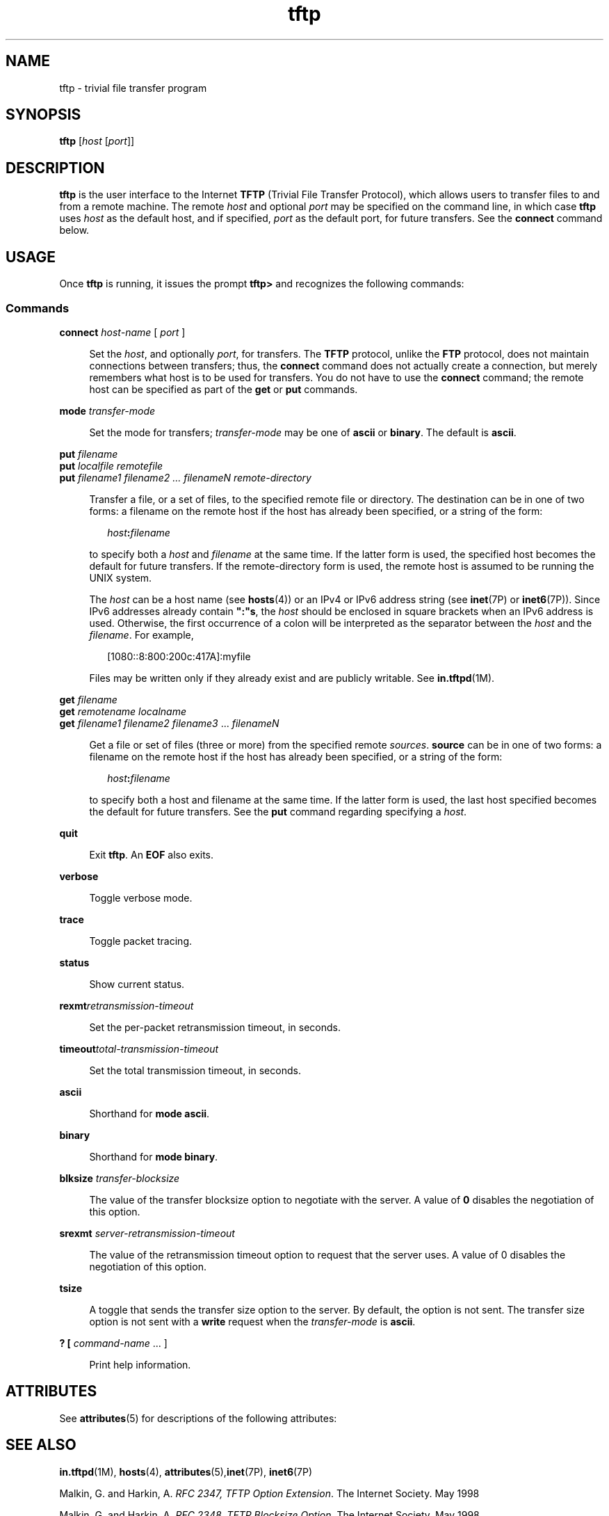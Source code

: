 '\" te
.\" Copyright 1989 AT&T
.\" Copyright (C) 2007, Sun Microsystems, Inc. All Rights Reserved
.\" CDDL HEADER START
.\"
.\" The contents of this file are subject to the terms of the
.\" Common Development and Distribution License (the "License").
.\" You may not use this file except in compliance with the License.
.\"
.\" You can obtain a copy of the license at usr/src/OPENSOLARIS.LICENSE
.\" or http://www.opensolaris.org/os/licensing.
.\" See the License for the specific language governing permissions
.\" and limitations under the License.
.\"
.\" When distributing Covered Code, include this CDDL HEADER in each
.\" file and include the License file at usr/src/OPENSOLARIS.LICENSE.
.\" If applicable, add the following below this CDDL HEADER, with the
.\" fields enclosed by brackets "[]" replaced with your own identifying
.\" information: Portions Copyright [yyyy] [name of copyright owner]
.\"
.\" CDDL HEADER END
.TH tftp 1 "7 May 2007" "SunOS 5.11" "User Commands"
.SH NAME
tftp \- trivial file transfer program
.SH SYNOPSIS
.LP
.nf
\fBtftp\fR [\fIhost\fR [\fIport\fR]]
.fi

.SH DESCRIPTION
.sp
.LP
\fBtftp\fR is the user interface to the Internet \fBTFTP\fR (Trivial File
Transfer Protocol), which allows users to transfer files to and from a
remote machine. The remote
.I host
and optional
.I port
may be
specified on the command line, in which case \fBtftp\fR uses
.I host
as
the default host, and if specified,
.I port
as the default port, for
future transfers. See the
.B connect
command below.
.SH USAGE
.sp
.LP
Once \fBtftp\fR is running, it issues the prompt \fBtftp>\fR and recognizes
the following commands:
.SS "Commands"
.sp
.ne 2
.mk
.na
\fBconnect\fR \fIhost-name\fR [ \fIport\fR ]\fR
.ad
.sp .6
.RS 4n
Set the
.IR host ,
and optionally
.IR port ,
for transfers. The
\fBTFTP\fR protocol, unlike the \fBFTP\fR protocol, does not maintain
connections between transfers; thus, the
.B connect
command does not
actually create a connection, but merely remembers what host is to be used
for transfers. You do not have to use the
.B connect
command; the remote
host can be specified as part of the
.B get
or
.B put
commands.
.RE

.sp
.ne 2
.mk
.na
\fBmode\fR \fItransfer-mode\fR
.ad
.sp .6
.RS 4n
Set the mode for transfers; \fItransfer-mode\fR may be one of \fBascii\fR
or
.BR binary .
The default is
.BR ascii .
.RE

.sp
.ne 2
.mk
.na
\fBput\fR \fIfilename\fR
.ad
.br
.na
\fBput\fR \fIlocalfile remotefile\fR
.ad
.br
.na
\fBput\fR \fIfilename1 filename2 .\|.\|. filenameN
remote-directory\fR
.ad
.sp .6
.RS 4n
Transfer a file, or a set of files, to the specified remote file or
directory. The destination can be in one of two forms: a filename on the
remote host if the host has already been specified, or a string of the form:

.sp
.in +2
.nf
\fIhost\fB:\fIfilename\fR
.fi
.in -2

to specify both a
.I host
and \fIfilename\fR at the same time. If the
latter form is used, the specified host becomes the default for future
transfers. If the remote-directory form is used, the remote host is assumed
to be running the UNIX system.
.sp
The
.I host
can be a host name (see
.BR hosts (4))
or an IPv4 or IPv6
address string (see
.BR inet (7P)
or
.BR inet6 (7P)).
Since IPv6 addresses
already contain \fB":"s\fR, the \fIhost\fR should be enclosed in square
brackets when an IPv6 address is used. Otherwise, the first occurrence of a
colon will be interpreted as the separator between the
.I host
and the
\fIfilename\fR. For example,
.sp
.in +2
.nf
[1080::8:800:200c:417A]:myfile
.fi
.in -2

Files may be written only if they already exist and are publicly writable.
See
.BR in.tftpd (1M).
.RE

.sp
.ne 2
.mk
.na
\fBget\fR \fIfilename\fR
.ad
.br
.na
\fBget\fR \fIremotename localname\fR
.ad
.br
.na
.B get
.I "filename1 filename2 filename3"
\&.\|.\|.
\fIfilenameN\fR
.ad
.sp .6
.RS 4n
Get a file or set of files (three or more) from the specified remote
.IR sources .
\fBsource\fR can be in one of two forms: a filename on the
remote host if the host has already been specified, or a string of the form:

.sp
.in +2
.nf
\fIhost\fB:\fIfilename\fR
.fi
.in -2

to specify both a host and filename at the same time. If the latter form is
used, the last host specified becomes the default for future transfers. See
the
.B put
command regarding specifying a
.IR host .
.RE

.sp
.ne 2
.mk
.na
.B quit
.ad
.sp .6
.RS 4n
Exit
.BR tftp .
An
.B EOF
also exits.
.RE

.sp
.ne 2
.mk
.na
.B verbose
.ad
.sp .6
.RS 4n
Toggle verbose mode.
.RE

.sp
.ne 2
.mk
.na
.B trace
.ad
.sp .6
.RS 4n
Toggle packet tracing.
.RE

.sp
.ne 2
.mk
.na
.B status
.ad
.sp .6
.RS 4n
Show current status.
.RE

.sp
.ne 2
.mk
.na
\fBrexmt\fIretransmission-timeout\fR
.ad
.sp .6
.RS 4n
Set the per-packet retransmission timeout, in seconds.
.RE

.sp
.ne 2
.mk
.na
\fBtimeout\fItotal-transmission-timeout\fR
.ad
.sp .6
.RS 4n
Set the total transmission timeout, in seconds.
.RE

.sp
.ne 2
.mk
.na
.B ascii
.ad
.sp .6
.RS 4n
Shorthand for
.BR "mode ascii" .
.RE

.sp
.ne 2
.mk
.na
.B binary
.ad
.sp .6
.RS 4n
Shorthand for
.BR "mode binary" .
.RE

.sp
.ne 2
.mk
.na
\fBblksize\fR \fItransfer-blocksize\fR
.ad
.sp .6
.RS 4n
The value of the transfer blocksize option to negotiate with the server. A
value of
.B 0
disables the negotiation of this option.
.RE

.sp
.ne 2
.mk
.na
\fBsrexmt\fR \fIserver-retransmission-timeout\fR
.ad
.sp .6
.RS 4n
The value of the retransmission timeout option to request that the server
uses. A value of 0 disables the negotiation of this option.
.RE

.sp
.ne 2
.mk
.na
.B tsize
.ad
.sp .6
.RS 4n
A toggle that sends the transfer size option to the server. By default, the
option is not sent. The transfer size option is not sent with a \fBwrite\fR
request when the \fItransfer-mode\fR is
.BR ascii .
.RE

.sp
.ne 2
.mk
.na
\fB? [\fR \fIcommand-name\fR .\|.\|. ]\fR
.ad
.sp .6
.RS 4n
Print help information.
.RE

.SH ATTRIBUTES
.sp
.LP
See
.BR attributes (5)
for descriptions of the following attributes:
.sp

.sp
.TS
tab() box;
cw(2.75i) |cw(2.75i)
lw(2.75i) |lw(2.75i)
.
ATTRIBUTE TYPEATTRIBUTE VALUE
_
AvailabilitySUNWtftp
.TE

.SH SEE ALSO
.sp
.LP
\fBin.tftpd\fR(1M), \fBhosts\fR(4), \fBattributes\fR(5),\fBinet\fR(7P),
.BR inet6 (7P)
.sp
.LP
Malkin, G. and Harkin, A.
.IR "RFC 2347, TFTP Option Extension" .
The
Internet Society. May 1998
.sp
.LP
Malkin, G. and Harkin, A.
.IR "RFC 2348, TFTP Blocksize Option" .
The
Internet Society. May 1998
.sp
.LP
Malkin, G. and Harkin, A. \fIRFC 2349, TFTP Timeout Interval and Transfer
Size Options\fR. The Internet Society. May 1998
.sp
.LP
Sollins, K.R.
.IR "RFC 1350, The TFTP Protocol (Revision 2)" .
Network
Working Group. July 1992.
.SH NOTES
.sp
.LP
The default \fItransfer-mode\fR is
.BR ascii .
This differs from pre-SunOS
4.0 and pre-4.3BSD systems, so explicit action must be taken when
transferring non-ASCII binary files such as executable commands.
.sp
.LP
.RB "Because there is no user-login or validation within the" " TFTP"
protocol, many remote sites restrict file access in various ways. Approved
methods for file access are specific to each site, and therefore cannot be
documented here.
.sp
.LP
When using the
.B get
command to transfer multiple files from a remote
host, three or more files must be specified. If two files are specified, the
second file is used as a local file.
.sp
.LP
With the default block size of
.B 512
octets and a
.BR 16- "bit block"
counter, some
.B TFTP
implementations might have problems with files over
\fB33,553,919\fR octets (\fB513\fR octets short of
.BR 32MB )
in size. The
Solaris implementation can transfer files up to
.B 4GB
in size.
.sp
.LP
By default, the Solaris
.B TFTP
client does not enable the
\fBblocksize\fR or transfer size options. Setting the \fBblocksize\fR option
to a higher value is sometimes useful as a workaround when dealing with
peers that have a
.B 32MB
limit.

